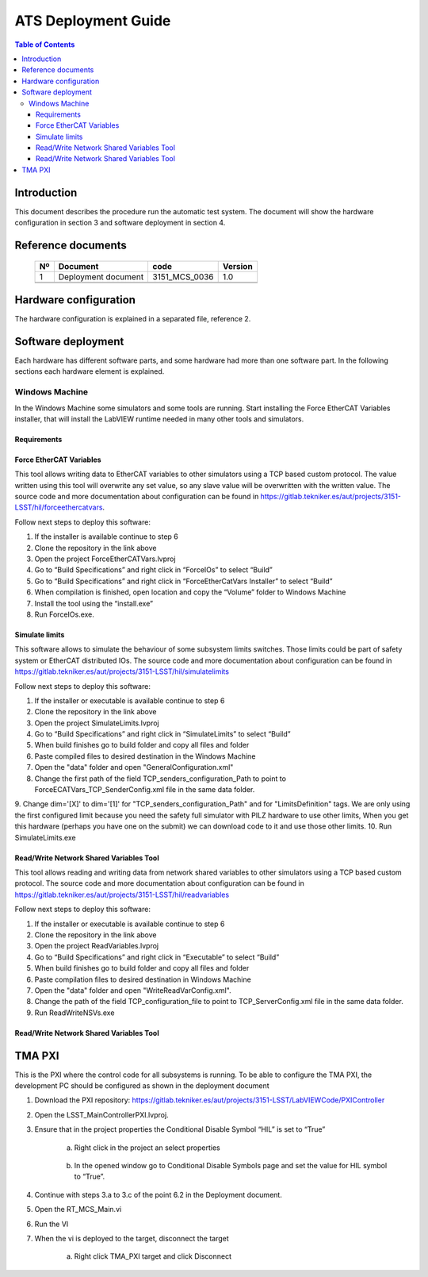 ********************
ATS Deployment Guide
********************

.. contents:: Table of Contents

Introduction
============
This document describes the procedure run the automatic test system.
The document will show the hardware configuration in section 3 and software deployment in section 4.


Reference documents
========================

    +----+----------------------------+----------------------+---------+
    | Nº | Document                   | code                 | Version |
    +====+============================+======================+=========+
    | 1  | Deployment document        | 3151_MCS_0036        | 1.0     | 
    +----+----------------------------+----------------------+---------+
    |    |                            |                      |         |
    +----+----------------------------+----------------------+---------+
    |    |                            |                      |         |
    +----+----------------------------+----------------------+---------+

    .. todo::
    	obtain the table information from the ts_xml table



Hardware configuration
========================

The hardware configuration is explained in a separated file, reference 2.

Software deployment
========================
Each hardware has different software parts, and some hardware had more than one software part. In the following sections each hardware element is explained.
	
Windows Machine
-------------------
		
In the Windows Machine some simulators and some tools are running. 
Start installing the Force EtherCAT Variables installer, that will install the LabVIEW runtime needed in many other tools and simulators.
		
Requirements
^^^^^^^^^^^^^^^^^^

Force EtherCAT Variables
^^^^^^^^^^^^^^^^^^^^^^^^^^^^^^
This tool allows writing data to EtherCAT variables to other simulators using a TCP based custom protocol. The value written using this tool will 
overwrite any set value, so any slave value will be overwritten with the written value.
The source code and more documentation about configuration can be found in https://gitlab.tekniker.es/aut/projects/3151-LSST/hil/forceethercatvars.

Follow next steps to deploy this software:
			
1. If the installer is available continue to step 6
2. Clone the repository in the link above
3. Open the project ForceEtherCATVars.lvproj
4. Go to “Build Specifications” and right click in “ForceIOs” to select “Build”
5. Go to “Build Specifications” and right click in “ForceEtherCatVars Installer” to select “Build”
6. When compilation is finished, open location and copy the “Volume” folder to Windows Machine
7. Install the tool using the “install.exe”
8. Run ForceIOs.exe.
		
Simulate limits
^^^^^^^^^^^^^^^

This software allows to simulate the behaviour of some subsystem limits switches. Those limits could be part of safety system or EtherCAT distributed IOs.
The source code and more documentation about configuration can be found in https://gitlab.tekniker.es/aut/projects/3151-LSST/hil/simulatelimits

Follow next steps to deploy this software:

1. If the installer or executable is available continue to step 6 
2. Clone the repository in the link above
3. Open the project SimulateLimits.lvproj
4. Go to “Build Specifications” and right click in “SimulateLimits” to select “Build”
5. When build finishes go to build folder and copy all files and folder 
6. Paste compiled files to desired destination in the Windows Machine
7. Open the "data" folder and open "GeneralConfiguration.xml" 
8. Change the first path of the field TCP_senders_configuration_Path to point to ForceECATVars_TCP_SenderConfig.xml file in the same data folder.
9. Change dim='[X]' to dim='[1]' for "TCP_senders_configuration_Path" and for "LimitsDefinition" tags. We are only using the first configured limit because
you need the safety full simulator with PILZ hardware to use other limits, When you get this hardware (perhaps you have one on the submit) we can download 
code to it and use those other limits.
10. Run SimulateLimits.exe

Read/Write Network Shared Variables Tool
^^^^^^^^^^^^^^^^^^^^^^^^^^^^^^^^^^^^^^^^

This tool allows reading and writing data from network shared variables to other simulators using a TCP based custom protocol.
The source code and more documentation about configuration can be found in https://gitlab.tekniker.es/aut/projects/3151-LSST/hil/readvariables

Follow next steps to deploy this software:

1. If the installer or executable is available continue to step 6 
2. Clone the repository in the link above
3. Open the project ReadVariables.lvproj
4. Go to “Build Specifications” and right click in “Executable” to select “Build”
5. When build finishes go to build folder and copy all files and folder 
6. Paste compilation files to desired destination in Windows Machine
7. Open the "data" folder and open "WriteReadVarConfig.xml".
8. Change the path of the field TCP_configuration_file to point to TCP_ServerConfig.xml file in the same data folder.
9. Run ReadWriteNSVs.exe

Read/Write Network Shared Variables Tool
^^^^^^^^^^^^^^^^^^^^^^^^^^^^^^^^^^^^^^^^



TMA PXI
============

This is the PXI where the control code for all subsystems is running. To be able to configure the TMA PXI, the development PC should be configured as shown in the deployment document 
		
1. Download the PXI repository: https://gitlab.tekniker.es/aut/projects/3151-LSST/LabVIEWCode/PXIController
2. Open the LSST_MainControllerPXI.lvproj.
3. Ensure that in the project properties the Conditional Disable Symbol “HIL” is set to “True”

	a. Right click in the project an select properties

	.. figure:: /_static/images/TMAPXIpic1.png
	    :name: TMA_PXI_pic1
	    :target: http://target.link/url
	 
	b. In the opened window go to Conditional Disable Symbols page and set the value for HIL symbol to “True”.

	.. figure:: /_static/images/TMAPXIpic2.png
	    :name: TMA_PXI_pic2
	    :target: http://target.link/url

4. Continue with steps 3.a to 3.c of the point 6.2 in the Deployment document.
5. Open the RT_MCS_Main.vi
6. Run the VI
7. When the vi is deployed to the target, disconnect the target

	a. Right click TMA_PXI target and click Disconnect
 
 	.. figure:: /_static/images/TMAPXIpic3.png
	    :name: TMA_PXI_pic3
	    :target: http://target.link/url
